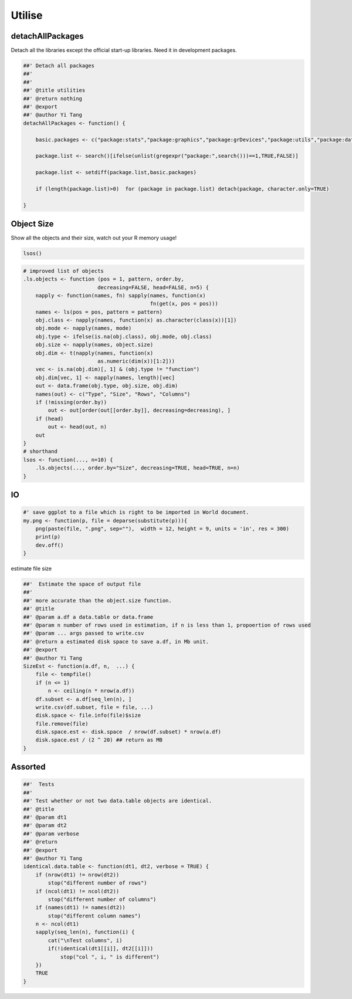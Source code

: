 =======
Utilise
=======




detachAllPackages
-----------------



Detach all the libraries except the official start-up libraries. Need
it in development packages.

.. code-block:: R

    ##' Detach all packages 
    ##'
    ##' 
    ##' @title utilities
    ##' @return nothing 
    ##' @export 
    ##' @author Yi Tang
    detachAllPackages <- function() {

        basic.packages <- c("package:stats","package:graphics","package:grDevices","package:utils","package:datasets","package:methods","package:base")

        package.list <- search()[ifelse(unlist(gregexpr("package:",search()))==1,TRUE,FALSE)]

        package.list <- setdiff(package.list,basic.packages)

        if (length(package.list)>0)  for (package in package.list) detach(package, character.only=TRUE)

    }

Object Size
-----------



Show all the objects and their size, watch out your R memory usage!

.. code-block:: R

    lsos()

.. code-block:: R

    # improved list of objects
    .ls.objects <- function (pos = 1, pattern, order.by,
                            decreasing=FALSE, head=FALSE, n=5) {
        napply <- function(names, fn) sapply(names, function(x)
                                             fn(get(x, pos = pos)))
        names <- ls(pos = pos, pattern = pattern)
        obj.class <- napply(names, function(x) as.character(class(x))[1])
        obj.mode <- napply(names, mode)
        obj.type <- ifelse(is.na(obj.class), obj.mode, obj.class)
        obj.size <- napply(names, object.size)
        obj.dim <- t(napply(names, function(x)
                            as.numeric(dim(x))[1:2]))
        vec <- is.na(obj.dim)[, 1] & (obj.type != "function")
        obj.dim[vec, 1] <- napply(names, length)[vec]
        out <- data.frame(obj.type, obj.size, obj.dim)
        names(out) <- c("Type", "Size", "Rows", "Columns")
        if (!missing(order.by))
            out <- out[order(out[[order.by]], decreasing=decreasing), ]
        if (head)
            out <- head(out, n)
        out
    }
    # shorthand
    lsos <- function(..., n=10) {
        .ls.objects(..., order.by="Size", decreasing=TRUE, head=TRUE, n=n)
    }

IO
--




.. code-block:: R

    #' save ggplot to a file which is right to be imported in World document. 
    my.png <- function(p, file = deparse(substitute(p))){
        png(paste(file, ".png", sep=""),  width = 12, height = 9, units = 'in', res = 300)
        print(p)
        dev.off()
    }

estimate file size 

.. code-block:: R

    ##'  Estimate the space of output file
    ##'
    ##' more accurate than the object.size function. 
    ##' @title 
    ##' @param a.df a data.table or data.frame
    ##' @param n number of rows used in estimation, if n is less than 1, propoertion of rows used 
    ##' @param ... args passed to write.csv 
    ##' @return a estimated disk space to save a.df, in Mb unit. 
    ##' @export 
    ##' @author Yi Tang
    SizeEst <- function(a.df, n,  ...) {
        file <- tempfile()
        if (n <= 1)
            n <- ceiling(n * nrow(a.df))
        df.subset <- a.df[seq_len(n), ]
        write.csv(df.subset, file = file, ...)
        disk.space <- file.info(file)$size
        file.remove(file)
        disk.space.est <- disk.space  / nrow(df.subset) * nrow(a.df)
        disk.space.est / (2 ^ 20) ## return as MB 
    }

Assorted
--------



.. code-block:: R

    ##'  Tests
    ##'
    ##' Test whether or not two data.table objects are identical. 
    ##' @title 
    ##' @param dt1 
    ##' @param dt2 
    ##' @param verbose 
    ##' @return 
    ##' @export 
    ##' @author Yi Tang
    identical.data.table <- function(dt1, dt2, verbose = TRUE) {
        if (nrow(dt1) != nrow(dt2))
            stop("different number of rows")
        if (ncol(dt1) != ncol(dt2))
            stop("different number of columns")
        if (names(dt1) != names(dt2))
            stop("different column names")
        n <- ncol(dt1)
        sapply(seq_len(n), function(i) {
            cat("\nTest columns", i)
            if(!identical(dt1[[i]], dt2[[i]]))
                stop("col ", i, " is different")
        })
        TRUE
    }
